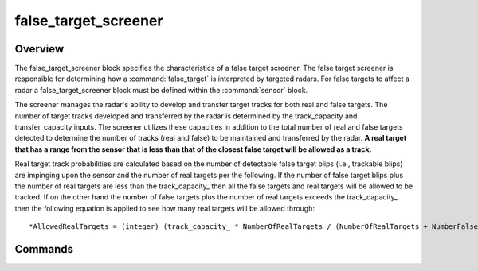 .. ****************************************************************************
.. CUI
..
.. The Advanced Framework for Simulation, Integration, and Modeling (AFSIM)
..
.. The use, dissemination or disclosure of data in this file is subject to
.. limitation or restriction. See accompanying README and LICENSE for details.
.. ****************************************************************************

false_target_screener
---------------------

.. command:: false_target_screener ... end_false_target_screener
    :block:

    .. parsed-literal::

     false_target_screener_ *<name>* WSF_FT_SCREENER
        debug_
        plot_capacity_ <real-value>
        track_capacity_ <real-value>
        transfer_capacity_ <real-value>
        initial_reject_ *<behavior-type>* <real-value>
        reject_ *<behavior-type>* <real-value>
        allow_track_reporting_when_flooded_ <boolean-value>
        request_based_tracking_ <boolean-value>
        only_screen_false_target_track_requests_ <boolean-value>
        force_target_tracks_ ... end_force_target_tracks
     end_false_target_screener

Overview
========

The false_target_screener block specifies the characteristics of a false target screener.  The false target
screener is responsible for determining how a :command:`false_target` is interpreted by targeted radars.  For false targets
to affect a radar a false_target_screener block must be defined within the :command:`sensor` block.

The screener manages the radar's ability to develop and transfer target tracks for both real and false targets.  The
number of target tracks developed and transferred by the radar is determined by the track_capacity and
transfer_capacity inputs.  The screener utilizes these capacities in addition to the total number of real and false
targets detected to determine the number of tracks (real and false) to be maintained and transferred by the radar. **A
real target that has a range from the sensor that is less than that of the closest false target will be allowed as a
track.**

Real target track probabilities are calculated based on the number of detectable false target blips (i.e., trackable
blips) are impinging upon the sensor and the number of real targets per the following. If the number of false target
blips plus the number of real targets are less than the track_capacity_ then all the false targets and real
targets will be allowed to be tracked. If on the other hand the number of false targets plus the number of real targets
exceeds the track_capacity_ then the following equation is applied to see how many real targets will be allowed
through::

  *AllowedRealTargets = (integer) (track_capacity_ * NumberOfRealTargets / (NumberOfRealTargets + NumberFalseTargets*))

Commands
========

.. command:: debug

   Set debug mode.

.. command:: plot_capacity <real-value>

   Specifies the total number of targets (real and false) which will be allowed to be displayed at a given time.

   **Default:** 1000

.. command:: track_capacity <real-value>

   Specifies the total number of targets the radar can track at a given time.

   **Default:** 1000

.. command:: transfer_capacity <real-value>

   Specifies the total number of targets the radar is allowed to pass to a command or :model:`fusion center <WSF_FUSION_CENTER>`.

   **Default:** 250

.. command:: initial_reject <behavior-type> <real-value>

   *<behavior-type>* : A string input of the false-target behavior-type the following data applies to, valid values are
   **["random_scan_to_scan" | "consistent_scan_to_scan"]**.
   Specifies an initial rejection ratio which characterizes the screener's ability to initially reject some number of
   false targets configured with the specified **<behavior-type>**. An input of 'random_scan_to_scan 0.10' would allow the
   screener to reject 10% of false targets configured with 'random_scan_to_scan behavior' whether detected or not by the
   sensor.

   **Default:** 0.0

.. command:: reject <behavior-type> <real-value>

   <behavior-type>
       A string input of the false-target blip behavior-type the following data applies to, valid values
       are **["random_scan_to_scan" | "consistent_scan_to_scan"]**.
       Specifies a rejection ratio which characterizes the screener's ability to reject some number of total false target
       blips configured with the specified **<behavior-type>** each update of the screener. An input of 'random_scan_to_scan
       0.10' would allow the screener to reject 10% of false targets blips that are being detected by the sensor with
       'random_scan_to_scan behavior'.

   **Default:** 0.0

.. command:: allow_track_reporting_when_flooded <boolean-value>

   Specifies as to whether or not false target tracks are to be reported when the transfer capacity is met. If '**true**'
   the screener will allow the :command:`sensor's <sensor>` to report a number of randomly selected tracks up to the transfer
   capacity each frame; if '**false** then the screener will not allow the :command:`sensor's <sensor>` tracker to report any
   tracks if transfer capacity is exceeded. The current track capacity includes active and forced false and real targets.

   **Default:** true

.. command:: request_based_tracking <boolean-value>

   Specifies as to whether the radar/screener should collect all trackable false targets based on track requests. If set
   'true' will cause false targets to only be screened if a request has been scheduled for a track to be initially
   detected or updated. Primarily used for tracking type radars and radars that respond to requests only.

   **Default:** false

.. command:: only_screen_false_target_track_requests <boolean-value>

   Specifies as to whether the radar/screener should collect all false targets (i.e., 'false') or just the ones in which
   requests have been made (i.e., 'true'). If set 'true' will cause only the requested false target to only be screened.
   Primarily used for tracking type radars and radars that respond to requests only.

   **Default:** false

.. command:: force_target_tracks ... end_force_target_tracks

   Defines the conditions in which a target track can be forced to be tracked by the :command:`false_target_screener`. To define the dispersion,

   .. parsed-literal::

       force_target_tracks
          range_force_ *<range-type>*
          sector_force_ *<angle-value>* *<integer-value>*
          range_sector_force_ *<length-value>* *<angle-value>* *<integer-value>*
          j_to_s_delta_threshold_ *<db-ratio-value>*
       end_force_target_tracks

   .. command:: range_force <range-type>

      Specifies the range_type criteria that will check to see if a target track should be forced or not based on false
      target blip constraining. Allowed types are:

      * **none**                                    - No forcing of target tracks due to range constraining of blips.
      * **inside_blip_range**                       - If a target track is inside the minimum blip range it will be forced.
      * **outside_blip_range**                      - If a target track is outside the maximum blip range it will be forced.
      * **both** or **inside_outside_blip_range** - If a target track is inside or outside the minimum or maximum blip range
        respectively it will be forced.

      **Default:** none

   .. command:: sector_force <angle-value> <integer-value>

      Specifies the sector arc, centered around the target track location, along with the maximum false target count in which
      the target track will be forced.

      **Default:** No sector forcing

   .. command:: range_sector_force <length-value> <angle-value> <integer-value>

      Specifies the range extent and sector arc, centered around the target track location, along with the maximum false
      target count in which the target track will be forced.

      **Default:** No sector forcing

   .. command:: j_to_s_delta_threshold <db-ratio-value>

      Specifies the J/S delta in which the false targets will be **counted** within the defined sector, for use by the sector
      forcing commands input maximum false target counts. Any false target with a J/S within the delta threshold defined will
      count towards a competing false target within the sector of interest.

      .. note::
         It is necessary to have the :command:`sensor_mode.reports_signal_to_noise` flag
         set to enable the J/S checks.

      **Default:** No J/S checks
